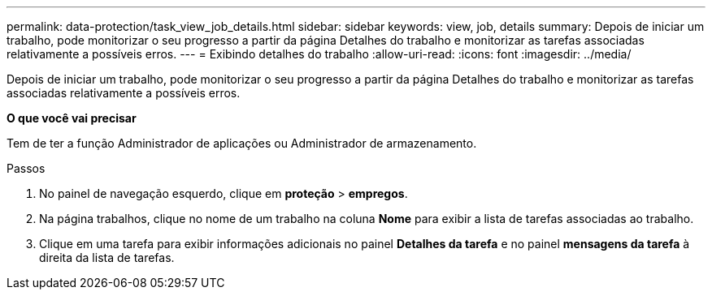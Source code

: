 ---
permalink: data-protection/task_view_job_details.html 
sidebar: sidebar 
keywords: view, job, details 
summary: Depois de iniciar um trabalho, pode monitorizar o seu progresso a partir da página Detalhes do trabalho e monitorizar as tarefas associadas relativamente a possíveis erros. 
---
= Exibindo detalhes do trabalho
:allow-uri-read: 
:icons: font
:imagesdir: ../media/


[role="lead"]
Depois de iniciar um trabalho, pode monitorizar o seu progresso a partir da página Detalhes do trabalho e monitorizar as tarefas associadas relativamente a possíveis erros.

*O que você vai precisar*

Tem de ter a função Administrador de aplicações ou Administrador de armazenamento.

.Passos
. No painel de navegação esquerdo, clique em *proteção* > *empregos*.
. Na página trabalhos, clique no nome de um trabalho na coluna *Nome* para exibir a lista de tarefas associadas ao trabalho.
. Clique em uma tarefa para exibir informações adicionais no painel *Detalhes da tarefa* e no painel *mensagens da tarefa* à direita da lista de tarefas.

